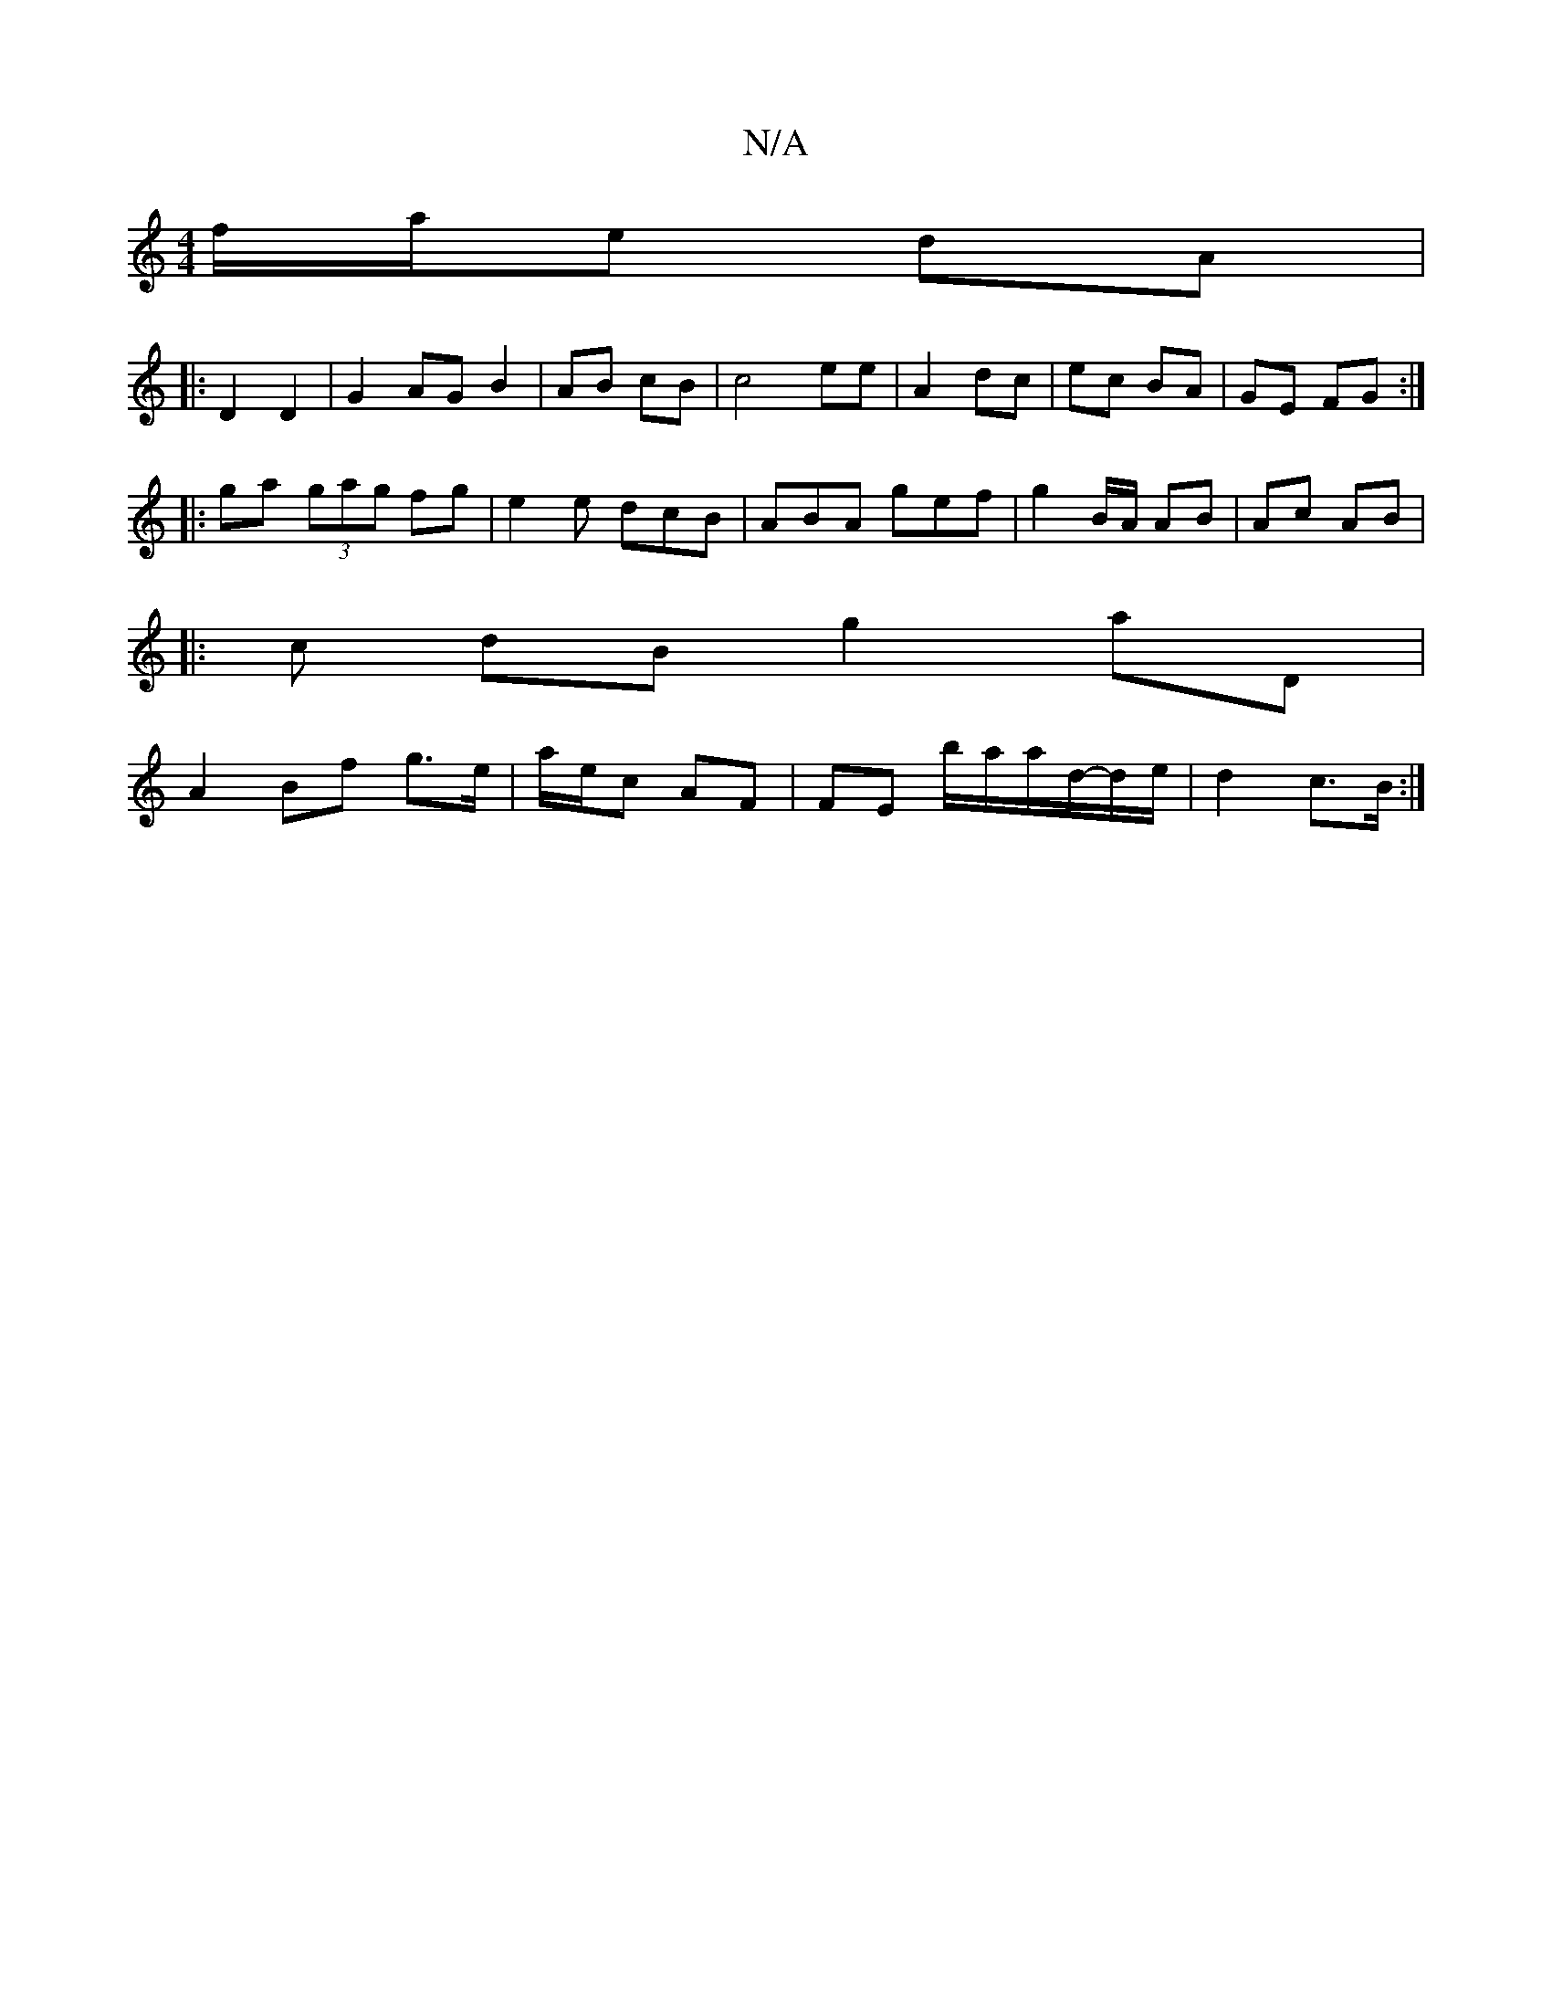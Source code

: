 X:1
T:N/A
M:4/4
R:N/A
K:Cmajor
 f/a/e dA |
|:D2 D2|G2 AG B2 | AB cB | c4 ee | A2 dc | ec BA | GE FG :|
|: ga (3gag fg | e2e dcB | ABA gef | g2 B/A/ AB | Ac AB |
|:c dB g2 aD |
A2 Bf g>e | a/e/c AF | FE b/a/a/d/-d/e/ | d2 c>B :|
[2 